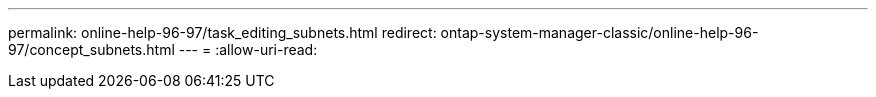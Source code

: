 ---
permalink: online-help-96-97/task_editing_subnets.html 
redirect: ontap-system-manager-classic/online-help-96-97/concept_subnets.html 
---
= 
:allow-uri-read: 


